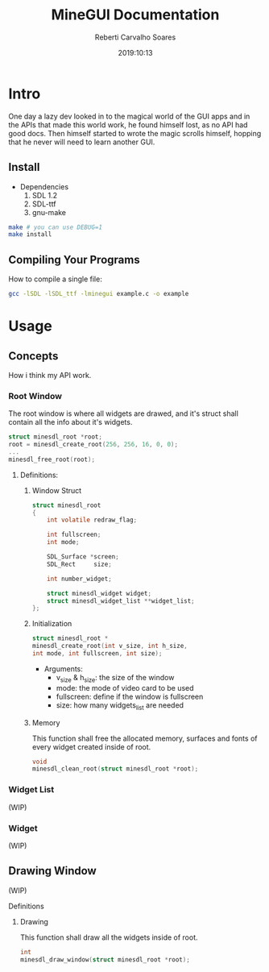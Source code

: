 #+title: MineGUI Documentation
#+author: Reberti Carvalho Soares
#+date: 2019:10:13
#+OPTIONS: ^:nil, toc:2
#+latex_class: article

* Intro
  One day a lazy dev looked in to the magical world of the GUI apps
and in the APIs that made this world work, he found himself lost, as 
no API had good docs. Then himself started to wrote the magic scrolls himself,
hopping that he never will need to learn another GUI.

** Install
 + Dependencies
    1. SDL 1.2
    2. SDL-ttf
    3. gnu-make

#+BEGIN_SRC bash
make # you can use DEBUG=1
make install
#+END_SRC

** Compiling Your Programs
How to compile a single file:
#+BEGIN_SRC bash
gcc -lSDL -lSDL_ttf -lminegui example.c -o example
#+END_SRC

* Usage

** Concepts
How i think my API work.

*** Root Window
The root window is where all widgets are drawed, and it's struct shall
contain all the info about it's widgets.

#+BEGIN_SRC c
struct minesdl_root *root;
root = minesdl_create_root(256, 256, 16, 0, 0);
...
minesdl_free_root(root);
#+END_SRC

**** Definitions:
***** Window Struct
#+BEGIN_SRC c
struct minesdl_root
{
    int volatile redraw_flag;

    int fullscreen;
    int mode;

    SDL_Surface *screen;
    SDL_Rect	 size;

    int number_widget;

    struct minesdl_widget widget;
    struct minesdl_widget_list **widget_list;
};
#+END_SRC

***** Initialization

#+BEGIN_SRC c
struct minesdl_root *
minesdl_create_root(int v_size, int h_size, 
int mode, int fullscreen, int size);
#+END_SRC

- Arguments:
  + v_size & h_size: the size of the window
  + mode: the mode of video card to be used
  + fullscreen: define if the window is fullscreen
  + size: how many widgets_list are needed

***** Memory

This function shall free the allocated memory, surfaces and fonts of
every widget created inside of root.
#+BEGIN_SRC c
void
minesdl_clean_root(struct minesdl_root *root);
#+END_SRC

*** Widget List
	(WIP)
*** Widget
	(WIP)

** Drawing Window
   (WIP)
**** Definitions
***** Drawing

	  This function shall draw all the widgets inside of root.
#+BEGIN_SRC c
int
minesdl_draw_window(struct minesdl_root *root);
#+END_SRC
